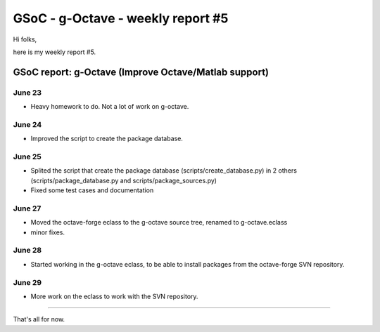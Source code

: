 GSoC - g-Octave - weekly report #5
==================================

.. tags: en-us,gentoo,g-octave,gsoc

Hi folks,

here is my weekly report #5.

.. read_more


GSoC report: g-Octave (Improve Octave/Matlab support)
~~~~~~~~~~~~~~~~~~~~~~~~~~~~~~~~~~~~~~~~~~~~~~~~~~~~~

June 23
-------

* Heavy homework to do. Not a lot of work on g-octave.


June 24
-------

* Improved the script to create the package database.


June 25
-------

* Splited the script that create the package database (scripts/create_database.py)
  in 2 others (scripts/package_database.py and scripts/package_sources.py)
* Fixed some test cases and documentation


June 27
-------

* Moved the octave-forge eclass to the g-octave source tree, renamed to g-octave.eclass
* minor fixes.


June 28
-------

* Started working in the g-octave eclass, to be able to install packages from the
  octave-forge SVN repository.


June 29
-------

* More work on the eclass to work with the SVN repository.


-------------------

That's all for now.


.. date added automatically by the script blohg_dump.py.
   this file was exported from an old repository, and this comment will
   help me to forcing the old creation date, instead of the date of the
   first commit on the new repository.

.. date: 1278094220

